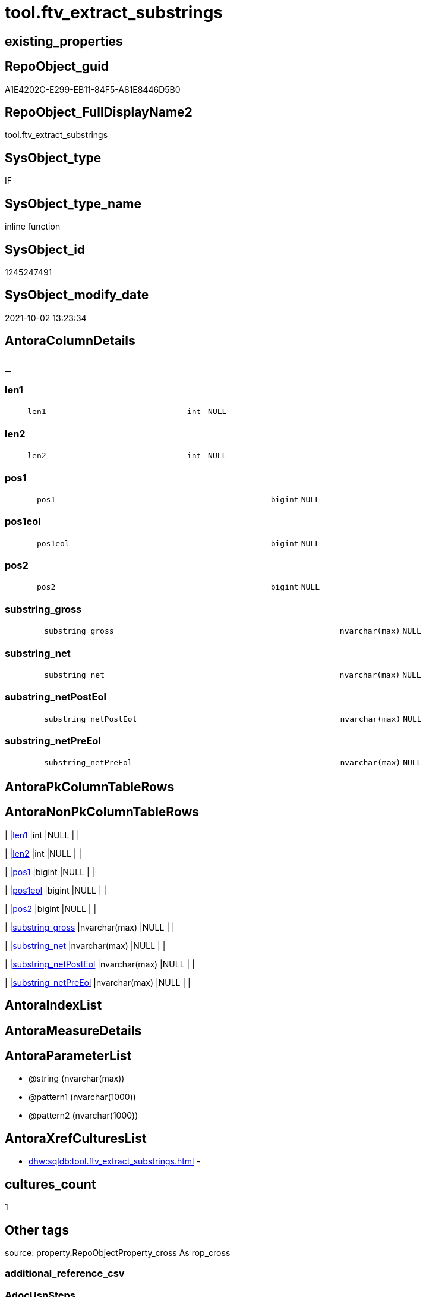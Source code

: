 // tag::HeaderFullDisplayName[]
= tool.ftv_extract_substrings
// end::HeaderFullDisplayName[]

== existing_properties

// tag::existing_properties[]
:ExistsProperty--antorareferencinglist:
:ExistsProperty--description:
:ExistsProperty--exampleusage:
:ExistsProperty--exampleusage_2:
:ExistsProperty--is_repo_managed:
:ExistsProperty--is_ssas:
:ExistsProperty--sql_modules_definition:
:ExistsProperty--AntoraParameterList:
:ExistsProperty--Columns:
// end::existing_properties[]

== RepoObject_guid

// tag::RepoObject_guid[]
A1E4202C-E299-EB11-84F5-A81E8446D5B0
// end::RepoObject_guid[]

== RepoObject_FullDisplayName2

// tag::RepoObject_FullDisplayName2[]
tool.ftv_extract_substrings
// end::RepoObject_FullDisplayName2[]

== SysObject_type

// tag::SysObject_type[]
IF
// end::SysObject_type[]

== SysObject_type_name

// tag::SysObject_type_name[]
inline function
// end::SysObject_type_name[]

== SysObject_id

// tag::SysObject_id[]
1245247491
// end::SysObject_id[]

== SysObject_modify_date

// tag::SysObject_modify_date[]
2021-10-02 13:23:34
// end::SysObject_modify_date[]

== AntoraColumnDetails

// tag::AntoraColumnDetails[]
[discrete]
== _


[#column-len1]
=== len1

[cols="d,8m,m,m,m,d"]
|===
|
|len1
|int
|NULL
|
|
|===


[#column-len2]
=== len2

[cols="d,8m,m,m,m,d"]
|===
|
|len2
|int
|NULL
|
|
|===


[#column-pos1]
=== pos1

[cols="d,8m,m,m,m,d"]
|===
|
|pos1
|bigint
|NULL
|
|
|===


[#column-pos1eol]
=== pos1eol

[cols="d,8m,m,m,m,d"]
|===
|
|pos1eol
|bigint
|NULL
|
|
|===


[#column-pos2]
=== pos2

[cols="d,8m,m,m,m,d"]
|===
|
|pos2
|bigint
|NULL
|
|
|===


[#column-substringunderlinegross]
=== substring_gross

[cols="d,8m,m,m,m,d"]
|===
|
|substring_gross
|nvarchar(max)
|NULL
|
|
|===


[#column-substringunderlinenet]
=== substring_net

[cols="d,8m,m,m,m,d"]
|===
|
|substring_net
|nvarchar(max)
|NULL
|
|
|===


[#column-substringunderlinenetposteol]
=== substring_netPostEol

[cols="d,8m,m,m,m,d"]
|===
|
|substring_netPostEol
|nvarchar(max)
|NULL
|
|
|===


[#column-substringunderlinenetpreeol]
=== substring_netPreEol

[cols="d,8m,m,m,m,d"]
|===
|
|substring_netPreEol
|nvarchar(max)
|NULL
|
|
|===


// end::AntoraColumnDetails[]

== AntoraPkColumnTableRows

// tag::AntoraPkColumnTableRows[]









// end::AntoraPkColumnTableRows[]

== AntoraNonPkColumnTableRows

// tag::AntoraNonPkColumnTableRows[]
|
|<<column-len1>>
|int
|NULL
|
|

|
|<<column-len2>>
|int
|NULL
|
|

|
|<<column-pos1>>
|bigint
|NULL
|
|

|
|<<column-pos1eol>>
|bigint
|NULL
|
|

|
|<<column-pos2>>
|bigint
|NULL
|
|

|
|<<column-substringunderlinegross>>
|nvarchar(max)
|NULL
|
|

|
|<<column-substringunderlinenet>>
|nvarchar(max)
|NULL
|
|

|
|<<column-substringunderlinenetposteol>>
|nvarchar(max)
|NULL
|
|

|
|<<column-substringunderlinenetpreeol>>
|nvarchar(max)
|NULL
|
|

// end::AntoraNonPkColumnTableRows[]

== AntoraIndexList

// tag::AntoraIndexList[]

// end::AntoraIndexList[]

== AntoraMeasureDetails

// tag::AntoraMeasureDetails[]

// end::AntoraMeasureDetails[]

== AntoraParameterList

// tag::AntoraParameterList[]
* @string (nvarchar(max))
* @pattern1 (nvarchar(1000))
* @pattern2 (nvarchar(1000))
// end::AntoraParameterList[]

== AntoraXrefCulturesList

// tag::AntoraXrefCulturesList[]
* xref:dhw:sqldb:tool.ftv_extract_substrings.adoc[] - 
// end::AntoraXrefCulturesList[]

== cultures_count

// tag::cultures_count[]
1
// end::cultures_count[]

== Other tags

source: property.RepoObjectProperty_cross As rop_cross


=== additional_reference_csv

// tag::additional_reference_csv[]

// end::additional_reference_csv[]


=== AdocUspSteps

// tag::adocuspsteps[]

// end::adocuspsteps[]


=== AntoraReferencedList

// tag::antorareferencedlist[]

// end::antorareferencedlist[]


=== AntoraReferencingList

// tag::antorareferencinglist[]
* xref:property.repoobjectproperty_collect_source_sql_modules_definition.adoc[]
// end::antorareferencinglist[]


=== Description

// tag::description[]

* extract multiple substrings between two tags from @string
* each part between @pattern1 and @pattern2 resultes in one row
* split the extracted substring_net into the parts for and after the first EOL (end of line)
** substring_netPreEol
** substring_netPostEol
// end::description[]


=== ExampleUsage

// tag::exampleusage[]

DECLARE 
 @string NVARCHAR(max)
 , @pattern1 NVARCHAR(1000)
 , @pattern2 NVARCHAR(1000)

SET @string = '
<<tag-marker_start>>bbb
row 1 of bbb
row 2 of bbb
<<tag-marker_end>>
<<tag-marker_start>>ccc
row 1 of ccc
row 2 of 222
<<tag-marker_end>>
'
SET @pattern1 = CHAR(13) + CHAR(10) + '<<tag-marker_start>>'
SET @pattern2 = CHAR(13) + CHAR(10) + '<<tag-marker_end>>'

SELECT *
FROM tool.[ftv_extract_substrings](@string, @pattern1, @pattern2)
// end::exampleusage[]


=== exampleUsage_2

// tag::exampleusage_2[]

SELECT
 --
 [RepoObject_guid]
 , [sql_modules_definition]
 , es.*
FROM [repo].[RepoObject_SqlModules_Repo_Sys]
CROSS APPLY tool.[ftv_extract_substrings]([sql_modules_definition], CHAR(13) + CHAR(10) + '<<property_start>>', CHAR(13) + CHAR(10) + '<<property_end>>') es
// end::exampleusage_2[]


=== exampleUsage_3

// tag::exampleusage_3[]

// end::exampleusage_3[]


=== exampleUsage_4

// tag::exampleusage_4[]

// end::exampleusage_4[]


=== exampleUsage_5

// tag::exampleusage_5[]

// end::exampleusage_5[]


=== exampleWrong_Usage

// tag::examplewrong_usage[]

// end::examplewrong_usage[]


=== has_execution_plan_issue

// tag::has_execution_plan_issue[]

// end::has_execution_plan_issue[]


=== has_get_referenced_issue

// tag::has_get_referenced_issue[]

// end::has_get_referenced_issue[]


=== has_history

// tag::has_history[]

// end::has_history[]


=== has_history_columns

// tag::has_history_columns[]

// end::has_history_columns[]


=== InheritanceType

// tag::inheritancetype[]

// end::inheritancetype[]


=== is_persistence

// tag::is_persistence[]

// end::is_persistence[]


=== is_persistence_check_duplicate_per_pk

// tag::is_persistence_check_duplicate_per_pk[]

// end::is_persistence_check_duplicate_per_pk[]


=== is_persistence_check_for_empty_source

// tag::is_persistence_check_for_empty_source[]

// end::is_persistence_check_for_empty_source[]


=== is_persistence_delete_changed

// tag::is_persistence_delete_changed[]

// end::is_persistence_delete_changed[]


=== is_persistence_delete_missing

// tag::is_persistence_delete_missing[]

// end::is_persistence_delete_missing[]


=== is_persistence_insert

// tag::is_persistence_insert[]

// end::is_persistence_insert[]


=== is_persistence_truncate

// tag::is_persistence_truncate[]

// end::is_persistence_truncate[]


=== is_persistence_update_changed

// tag::is_persistence_update_changed[]

// end::is_persistence_update_changed[]


=== is_repo_managed

// tag::is_repo_managed[]
0
// end::is_repo_managed[]


=== is_ssas

// tag::is_ssas[]
0
// end::is_ssas[]


=== microsoft_database_tools_support

// tag::microsoft_database_tools_support[]

// end::microsoft_database_tools_support[]


=== MS_Description

// tag::ms_description[]

// end::ms_description[]


=== persistence_source_RepoObject_fullname

// tag::persistence_source_repoobject_fullname[]

// end::persistence_source_repoobject_fullname[]


=== persistence_source_RepoObject_fullname2

// tag::persistence_source_repoobject_fullname2[]

// end::persistence_source_repoobject_fullname2[]


=== persistence_source_RepoObject_guid

// tag::persistence_source_repoobject_guid[]

// end::persistence_source_repoobject_guid[]


=== persistence_source_RepoObject_xref

// tag::persistence_source_repoobject_xref[]

// end::persistence_source_repoobject_xref[]


=== pk_index_guid

// tag::pk_index_guid[]

// end::pk_index_guid[]


=== pk_IndexPatternColumnDatatype

// tag::pk_indexpatterncolumndatatype[]

// end::pk_indexpatterncolumndatatype[]


=== pk_IndexPatternColumnName

// tag::pk_indexpatterncolumnname[]

// end::pk_indexpatterncolumnname[]


=== pk_IndexSemanticGroup

// tag::pk_indexsemanticgroup[]

// end::pk_indexsemanticgroup[]


=== ReferencedObjectList

// tag::referencedobjectlist[]

// end::referencedobjectlist[]


=== usp_persistence_RepoObject_guid

// tag::usp_persistence_repoobject_guid[]

// end::usp_persistence_repoobject_guid[]


=== UspExamples

// tag::uspexamples[]

// end::uspexamples[]


=== uspgenerator_usp_id

// tag::uspgenerator_usp_id[]

// end::uspgenerator_usp_id[]


=== UspParameters

// tag::uspparameters[]

// end::uspparameters[]

== Boolean Attributes

source: property.RepoObjectProperty WHERE property_int = 1

// tag::boolean_attributes[]

// end::boolean_attributes[]

== sql_modules_definition

// tag::sql_modules_definition[]
[%collapsible]
=======
[source,sql,numbered]
----
/*
<<property_start>>Description
* extract multiple substrings between two tags from @string
* each part between @pattern1 and @pattern2 resultes in one row
* split the extracted substring_net into the parts for and after the first EOL (end of line)
** substring_netPreEol
** substring_netPostEol
<<property_end>>


<<property_start>>exampleUsage
DECLARE 
 @string NVARCHAR(max)
 , @pattern1 NVARCHAR(1000)
 , @pattern2 NVARCHAR(1000)

SET @string = '
<<tag-marker_start>>bbb
row 1 of bbb
row 2 of bbb
<<tag-marker_end>>
<<tag-marker_start>>ccc
row 1 of ccc
row 2 of 222
<<tag-marker_end>>
'
SET @pattern1 = CHAR(13) + CHAR(10) + '<<tag-marker_start>>'
SET @pattern2 = CHAR(13) + CHAR(10) + '<<tag-marker_end>>'

SELECT *
FROM tool.[ftv_extract_substrings](@string, @pattern1, @pattern2)
<<property_end>>

<<property_start>>exampleUsage_2
SELECT
 --
 [RepoObject_guid]
 , [sql_modules_definition]
 , es.*
FROM [repo].[RepoObject_SqlModules_Repo_Sys]
CROSS APPLY tool.[ftv_extract_substrings]([sql_modules_definition], CHAR(13) + CHAR(10) + '<<property_start>>', CHAR(13) + CHAR(10) + '<<property_end>>') es
<<property_end>>


*/
CREATE Function [tool].[ftv_extract_substrings]
(
    @string   NVarchar(Max)
  , @pattern1 NVarchar(1000)
  , @pattern2 NVarchar(1000)
)
Returns Table
As
Return
(
    With
    positions
    As
        (
        Select
            pos1
          , pos2
          , string
        From
        (
            Select
                PatIndex ( '%' + @pattern1 + '%', @string ) pos1
              , PatIndex ( '%' + @pattern2 + '%', @string ) pos2
              , @string                                     As string
        ) firstpattern
        --WHERE pos2 > pos1
        Union All
        Select
            pos1 + PatIndex ( '%' + @pattern1 + '%', Substring ( @string, pos1 + 1, Len ( @string ))) pos1
          , pos2 + PatIndex ( '%' + @pattern2 + '%', Substring ( @string, pos2 + 1, Len ( @string ))) pos2
          , @string
        From
            positions
        Where
            --
            PatIndex ( '%' + @pattern1 + '%', Substring ( @string, pos1 + 1, Len ( @string )))    > 0
            Or PatIndex ( '%' + @pattern2 + '%', Substring ( @string, pos2 + 1, Len ( @string ))) > 0
        )
  ,
    result1
    As
        (
        Select
            --
            pos1
          , pos2
          , substring_gross   = Iif(pos2 > pos1, Substring ( @string, pos1, pos2 - pos1 ), Null)
          , substring_net     = Iif(pos2 > pos1 + Len ( @pattern1 )
                                , Substring ( @string, pos1 + Len ( @pattern1 ), pos2 - pos1 - Len ( @pattern1 ))
                                , Null)
          , Len ( @pattern1 ) As len1
          , Len ( @pattern2 ) As len2
        From
            positions
        )
    Select
        --
        pos1
      , pos2
      , substring_gross
      , substring_net
      , substring_netPreEol  = Substring (
                                             substring_net
                                           , 0
                                           , PatIndex ( '%' + Char ( 13 ) + Char ( 10 ) + '%', substring_net )
                                         )
      , substring_netPostEol = Substring (
                                             substring_net
                                           , PatIndex ( '%' + Char ( 13 ) + Char ( 10 ) + '%', substring_net )
                                           , Len ( substring_net )
                                         )
      , pos1eol              = PatIndex ( '%' + Char ( 13 ) + Char ( 10 ) + '%', substring_net )
      , len1
      , len2
    From
        result1
);
--, substring_netToEol = iif(pos2 > pos1 + len(@pattern1), substring(@string, pos1 + len(@pattern1), pos2 - pos1 - len(@pattern1)), NULL)
----
=======
// end::sql_modules_definition[]



